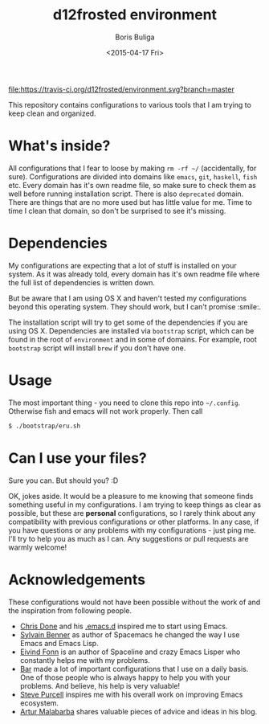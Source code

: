 #+TITLE:        d12frosted environment
#+AUTHOR:       Boris Buliga
#+EMAIL:        d12frosted@icloud.com
#+DATE:         <2015-04-17 Fri>
#+STARTUP:      showeverything
#+OPTIONS:      toc:nil

[[https://travis-ci.org/d12frosted/environment.svg?branch=master][file:https://travis-ci.org/d12frosted/environment.svg?branch=master]]
[[http://www.gnu.org/licenses/gpl-3.0.txt][file:https://img.shields.io/badge/license-GPL_3-green.svg]]
[[http://spacemacs.org][file:https://cdn.rawgit.com/syl20bnr/spacemacs/442d025779da2f62fc86c2082703697714db6514/assets/spacemacs-badge.svg]]
[[https://gitter.im/d12frosted/environment?utm_source=badge&utm_medium=badge&utm_campaign=pr-badge&utm_content=badge][file:https://badges.gitter.im/Join%20Chat.svg]]

This repository contains configurations to various tools that I am trying to
keep clean and organized.

* What's inside?
All configurations that I fear to loose by making =rm -rf ~/= (accidentally, for
sure). Configurations are divided into domains like =emacs=, =git=, =haskell=,
=fish= etc. Every domain has it's own readme file, so make sure to check them as
well before running installation script. There is also =deprecated= domain.
There are things that are no more used but has little value for me. Time to time
I clean that domain, so don't be surprised to see it's missing.

* Dependencies
My configurations are expecting that a lot of stuff is installed on your system.
As it was already told, every domain has it's own readme file where the full
list of dependencies is written down.

But be aware that I am using OS X and haven't tested my configurations beyond
this operating system. They should work, but I can't promise :smile:.

The installation script will try to get some of the dependencies if you are
using OS X. Dependencies are installed via =bootstrap= script, which can be
found in the root of =environment= and in some of domains. For example, root
=bootstrap= script will install =brew= if you don't have one.

* Usage
The most important thing - you need to clone this repo into =~/.config=.
Otherwise fish and emacs will not work properly. Then call

#+BEGIN_SRC sh
$ ./bootstrap/eru.sh
#+END_SRC

* Can I use your files?
Sure you can. But should you? :D

OK, jokes aside. It would be a pleasure to me knowing that someone finds
something useful in my configurations. I am trying to keep things as clear as
possible, but these are *personal* configurations, so I rarely think about any
compatibility with previous configurations or other platforms. In any case, if
you have questions or any problems with my configurations - just ping me. I'll
try to help you as much as I can. Any suggestions or pull requests are warmly
welcome!

* Acknowledgements
These configurations would not have been possible without the work of and the
inspiration from following people.

- [[https://github.com/chrisdone][Chris Done]] and his [[https://github.com/chrisdone/chrisdone-emacs][.emacs.d]] inspired me to start using Emacs.
- [[https://github.com/syl20bnr][Sylvain Benner]] as author of Spacemacs he changed the way I use Emacs and Emacs
  Lisp.
- [[https://github.com/TheBB][Eivind Fonn]] is an author of Spaceline and crazy Emacs Lisper who constantly
  helps me with my problems.
- [[https://github.com/bmag][Bar]] made a lot of important configurations that I use on a daily basis. One of
  those people who is always happy to help you with your problems. And believe,
  his help is very valuable!
- [[https://github.com/purcell][Steve Purcell]] inspires me with his overall work on improving Emacs ecosystem.
- [[https://github.com/Malabarba][Artur Malabarba]] shares valuable pieces of advice and ideas in his blog.
